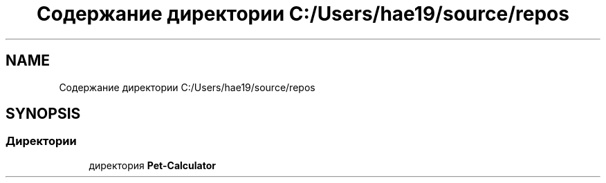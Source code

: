 .TH "Содержание директории C:/Users/hae19/source/repos" 3 "Ср 26 Окт 2022" "Pet-Calculator" \" -*- nroff -*-
.ad l
.nh
.SH NAME
Содержание директории C:/Users/hae19/source/repos
.SH SYNOPSIS
.br
.PP
.SS "Директории"

.in +1c
.ti -1c
.RI "директория \fBPet\-Calculator\fP"
.br
.in -1c
